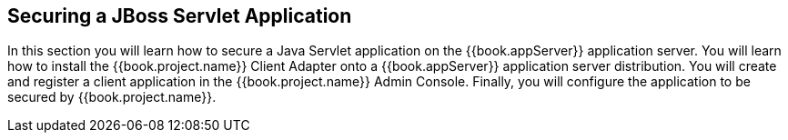 
== Securing a JBoss Servlet Application

In this section you will learn how to secure a Java Servlet application on the {{book.appServer}} application server.  You will learn how to install the
{{book.project.name}} Client Adapter onto a {{book.appServer}} application server distribution.  You will create and register a client application in the
{{book.project.name}} Admin Console.  Finally, you will configure the application to be secured by {{book.project.name}}.

